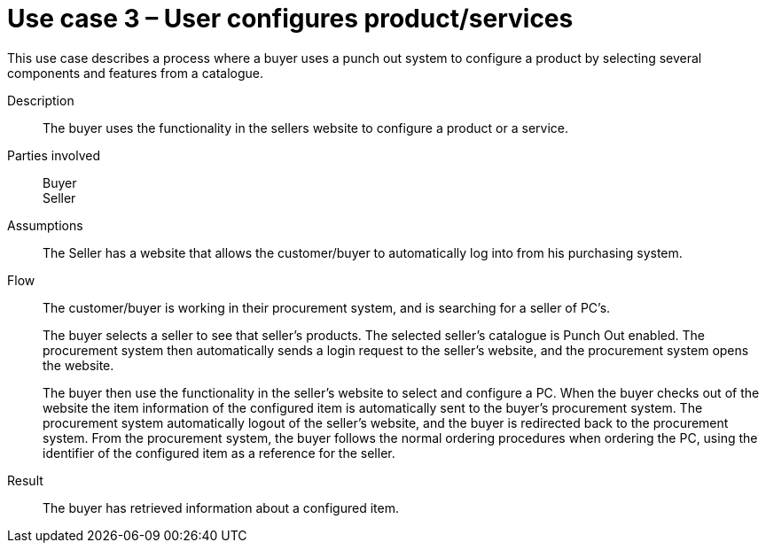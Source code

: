 = Use case 3 – User configures product/services

This use case describes a process where a buyer uses a punch out system to configure a product by selecting several components and features from a catalogue.

****

Description::
The buyer uses the functionality in the sellers website to configure a product or a service.

Parties involved::
Buyer +
Seller

Assumptions::
The Seller has a website that allows the customer/buyer to automatically log into from his purchasing system.

Flow::
The customer/buyer is working in their procurement system, and is searching for a seller of PC’s.
+
The buyer selects a seller to see that seller’s products.
The selected seller’s catalogue is Punch Out enabled.
The procurement system then automatically sends a login request to the seller’s website, and the procurement system opens the website.
+
The buyer then use the functionality in the seller’s website to select and configure a PC.
When the buyer checks out of the website the item information of the configured item is automatically sent to the buyer’s procurement system.
The procurement system automatically logout of the seller’s website, and the buyer is redirected back to the procurement system.
From the procurement system, the buyer follows the normal ordering procedures when ordering the PC, using the identifier of the configured item as a reference for the seller.

Result::
The buyer has retrieved information about a configured item.

****